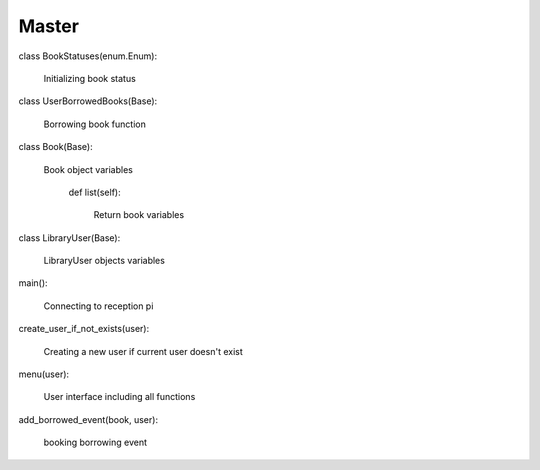 Master
=========================

class BookStatuses(enum.Enum):

    Initializing book status

class UserBorrowedBooks(Base):

    Borrowing book function

class Book(Base):

    Book object variables

        def list(self):

            Return book variables

class LibraryUser(Base):

    LibraryUser objects variables
    
main():

    Connecting to reception pi

create_user_if_not_exists(user):

    Creating a new user if current user doesn't exist

menu(user):

    User interface including all functions

add_borrowed_event(book, user):

    booking borrowing event